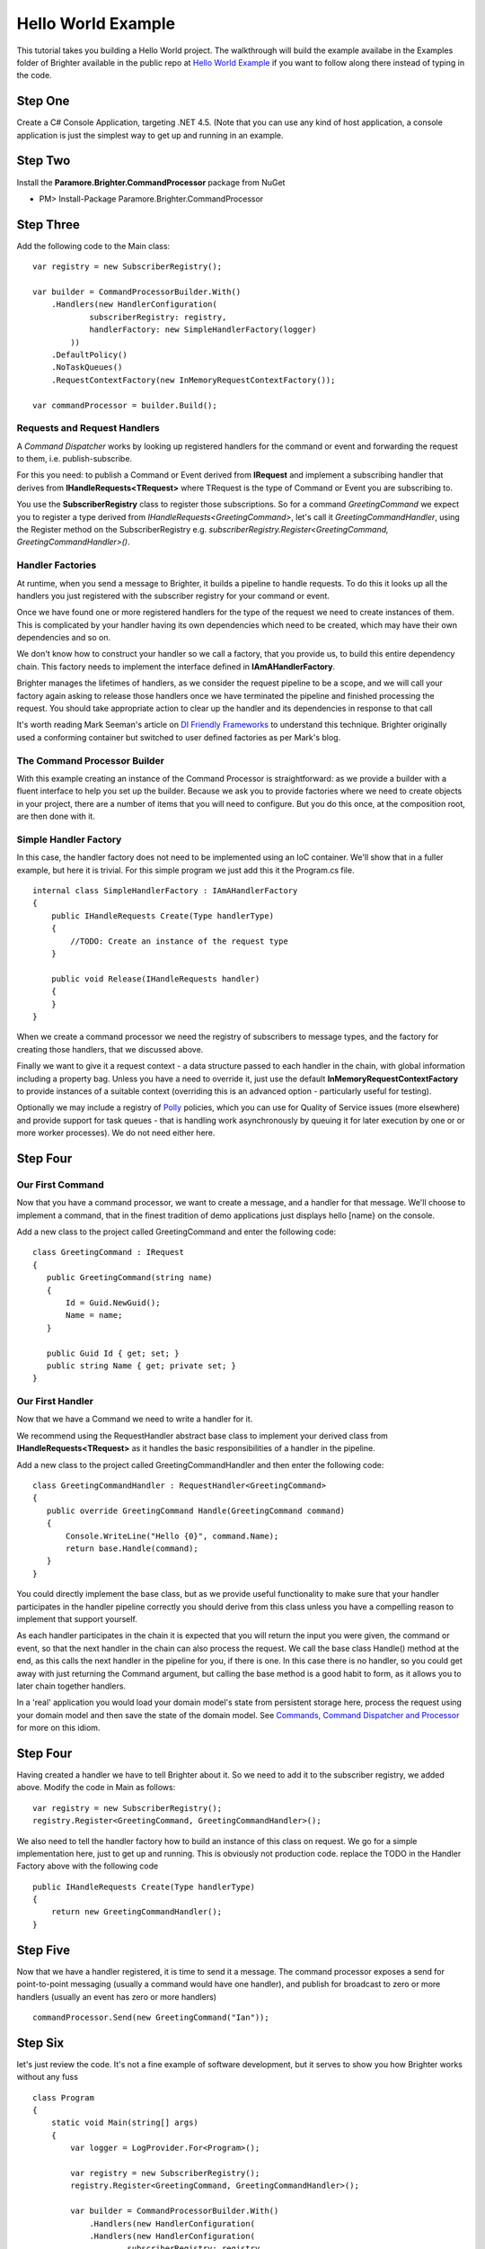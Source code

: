 Hello World Example
===================

This tutorial takes you building a Hello World project. The walkthrough
will build the example availabe in the Examples folder of Brighter
available in the public repo at `Hello World
Example <https://github.com/iancooper/Paramore/tree/master/Brighter/Examples/HelloWorld>`__
if you want to follow along there instead of typing in the code.

Step One
~~~~~~~~

Create a C# Console Application, targeting .NET 4.5. (Note that you can
use any kind of host application, a console application is just the
simplest way to get up and running in an example.

|image0|

Step Two
~~~~~~~~

Install the **Paramore.Brighter.CommandProcessor** package from NuGet

-  PM> Install-Package Paramore.Brighter.CommandProcessor

|image1|

Step Three
~~~~~~~~~~

Add the following code to the Main class:

::

    var registry = new SubscriberRegistry();

    var builder = CommandProcessorBuilder.With()
        .Handlers(new HandlerConfiguration(
                subscriberRegistry: registry,
                handlerFactory: new SimpleHandlerFactory(logger)
            ))
        .DefaultPolicy()
        .NoTaskQueues()
        .RequestContextFactory(new InMemoryRequestContextFactory());

    var commandProcessor = builder.Build();


Requests and Request Handlers
^^^^^^^^^^^^^^^^^^^^^^^^^^^^^

A *Command Dispatcher* works by looking up registered handlers for the
command or event and forwarding the request to them, i.e.
publish-subscribe.

For this you need: to publish a Command or Event derived from
**IRequest** and implement a subscribing handler that derives from
**IHandleRequests<TRequest>** where TRequest is the type of Command or
Event you are subscribing to.

You use the **SubscriberRegistry** class to register those
subscriptions. So for a command *GreetingCommand* we expect you to
register a type derived from *IHandleRequests<GreetingCommand>*, let's
call it *GreetingCommandHandler*, using the Register method on the
SubscriberRegistry e.g. *subscriberRegistry.Register<GreetingCommand,
GreetingCommandHandler>()*.

Handler Factories
^^^^^^^^^^^^^^^^^

At runtime, when you send a message to Brighter, it builds a pipeline to
handle requests. To do this it looks up all the handlers you just
registered with the subscriber registry for your command or event.

Once we have found one or more registered handlers for the type of the
request we need to create instances of them. This is complicated by your
handler having its own dependencies which need to be created, which may
have their own dependencies and so on.

We don't know how to construct your handler so we call a factory, that
you provide us, to build this entire dependency chain. This factory
needs to implement the interface defined in **IAmAHandlerFactory**.

Brighter manages the lifetimes of handlers, as we consider the request
pipeline to be a scope, and we will call your factory again asking to
release those handlers once we have terminated the pipeline and finished
processing the request. You should take appropriate action to clear up
the handler and its dependencies in response to that call

It's worth reading Mark Seeman's article on `DI Friendly
Frameworks <http://blog.ploeh.dk/2014/05/19/di-friendly-framework/>`__
to understand this technique. Brighter originally used a conforming
container but switched to user defined factories as per Mark's blog.

The Command Processor Builder
^^^^^^^^^^^^^^^^^^^^^^^^^^^^^

With this example creating an instance of the Command Processor is
straightforward: as we provide a builder with a fluent interface to help
you set up the builder. Because we ask you to provide factories where we
need to create objects in your project, there are a number of items that
you will need to configure. But you do this once, at the composition
root, are then done with it.

Simple Handler Factory
^^^^^^^^^^^^^^^^^^^^^^

In this case, the handler factory does not need to be implemented using
an IoC container. We'll show that in a fuller example, but here it is
trivial. For this simple program we just add this it the Program.cs
file.

::

    internal class SimpleHandlerFactory : IAmAHandlerFactory
    {
        public IHandleRequests Create(Type handlerType)
        {
            //TODO: Create an instance of the request type
        }

        public void Release(IHandleRequests handler)
        {
        }
    }


When we create a command processor we need the registry of subscribers
to message types, and the factory for creating those handlers, that we
discussed above.

Finally we want to give it a request context - a data structure passed
to each handler in the chain, with global information including a
property bag. Unless you have a need to override it, just use the
default **InMemoryRequestContextFactory** to provide instances of a
suitable context (overriding this is an advanced option - particularly
useful for testing).

Optionally we may include a registry of
`Polly <https://github.com/michael-wolfenden/Polly>`__ policies, which
you can use for Quality of Service issues (more elsewhere) and provide
support for task queues - that is handling work asynchronously by
queuing it for later execution by one or or more worker processes). We
do not need either here.

Step Four
~~~~~~~~~

Our First Command
^^^^^^^^^^^^^^^^^

Now that you have a command processor, we want to create a message, and
a handler for that message. We'll choose to implement a command, that in
the finest tradition of demo applications just displays hello [name} on
the console.

Add a new class to the project called GreetingCommand and enter the
following code:

::

     class GreetingCommand : IRequest
     {
        public GreetingCommand(string name)
        {
            Id = Guid.NewGuid();
            Name = name;
        }

        public Guid Id { get; set; }
        public string Name { get; private set; }
     }


Our First Handler
^^^^^^^^^^^^^^^^^

Now that we have a Command we need to write a handler for it.

We recommend using the RequestHandler abstract base class to implement
your derived class from **IHandleRequests<TRequest>** as it handles the
basic responsibilities of a handler in the pipeline.

Add a new class to the project called GreetingCommandHandler and then
enter the following code:

::

     class GreetingCommandHandler : RequestHandler<GreetingCommand>
     {
        public override GreetingCommand Handle(GreetingCommand command)
        {
            Console.WriteLine("Hello {0}", command.Name);
            return base.Handle(command);
        }
     }


You could directly implement the base class, but as we provide useful
functionality to make sure that your handler participates in the handler
pipeline correctly you should derive from this class unless you have a
compelling reason to implement that support yourself.

As each handler participates in the chain it is expected that you will
return the input you were given, the command or event, so that the next
handler in the chain can also process the request. We call the base
class Handle() method at the end, as this calls the next handler in the
pipeline for you, if there is one. In this case there is no handler, so
you could get away with just returning the Command argument, but calling
the base method is a good habit to form, as it allows you to later chain
together handlers.

In a 'real' application you would load your domain model's state from
persistent storage here, process the request using your domain model and
then save the state of the domain model. See `Commands, Command
Dispatcher and Processor <CommandsCommandDispatcherandProcessor.html>`__
for more on this idiom.

Step Four
~~~~~~~~~

Having created a handler we have to tell Brighter about it. So we need
to add it to the subscriber registry, we added above. Modify the code in
Main as follows:

::

    var registry = new SubscriberRegistry();
    registry.Register<GreetingCommand, GreetingCommandHandler>();


We also need to tell the handler factory how to build an instance of
this class on request. We go for a simple implementation here, just to
get up and running. This is obviously not production code. replace the
TODO in the Handler Factory above with the following code

::

    public IHandleRequests Create(Type handlerType)
    {
        return new GreetingCommandHandler();
    }


Step Five
~~~~~~~~~

Now that we have a handler registered, it is time to send it a message.
The command processor exposes a send for point-to-point messaging
(usually a command would have one handler), and publish for broadcast to
zero or more handlers (usually an event has zero or more handlers)

::

    commandProcessor.Send(new GreetingCommand("Ian"));


Step Six
~~~~~~~~

let's just review the code. It's not a fine example of software
development, but it serves to show you how Brighter works without any
fuss

::

    class Program
    {
        static void Main(string[] args)
        {
            var logger = LogProvider.For<Program>();

            var registry = new SubscriberRegistry();
            registry.Register<GreetingCommand, GreetingCommandHandler>();

            var builder = CommandProcessorBuilder.With()
                .Handlers(new HandlerConfiguration(
                .Handlers(new HandlerConfiguration(
                        subscriberRegistry: registry,
                        handlerFactory: new SimpleHandlerFactory(logger)
                    ))
                .DefaultPolicy()
                .NoTaskQueues()
                .RequestContextFactory(new InMemoryRequestContextFactory());

            var commandProcessor = builder.Build();

            commandProcessor.Send(new GreetingCommand("Ian"));
        }

        internal class SimpleHandlerFactory : IAmAHandlerFactory
        {
            public IHandleRequests Create(Type handlerType)
            {
                return new GreetingCommandHandler();
            }

            public void Release(IHandleRequests handler)
            {
            }
        }
    }

    class GreetingCommand : IRequest
    {
        public GreetingCommand(string name)
        {
            Id = Guid.NewGuid();
            Name = name;
        }

        public Guid Id { get; set; }
        public string Name { get; private set; }
    }

    class GreetingCommandHandler : RequestHandler<GreetingCommand>
    {
        public override GreetingCommand Handle(GreetingCommand command)
        {
            Console.WriteLine("Hello {0}", command.Name);
            return base.Handle(command);
        }
    }


Step Seven
~~~~~~~~~~

Now just build and run. You should see your greeting pumped out to the
console.

Next Steps
~~~~~~~~~~

That is a brief introduction in how to get a command processor working.
We explore how to work with a Task Queue in the `Greetings
Example <GreetingsExample.html>`__

.. |image0| image:: _static/images/HelloWorld-Step1-ConsoleProject.png
.. |image1| image:: _static/images/NuGet-Brighter.png

